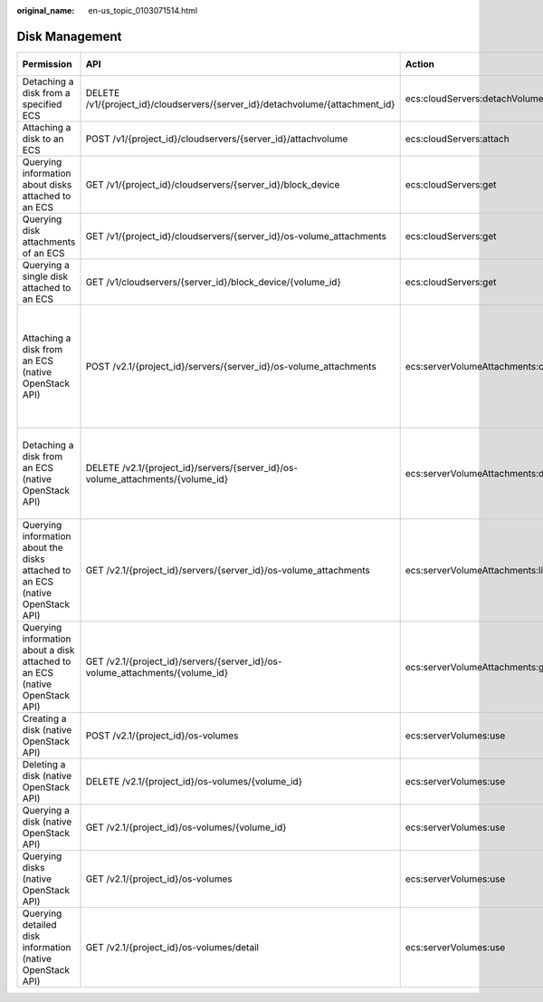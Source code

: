 :original_name: en-us_topic_0103071514.html

.. _en-us_topic_0103071514:

Disk Management
===============

+--------------------------------------------------------------------------------+---------------------------------------------------------------------------------+------------------------------------+-----------------------+-------------+--------------------+
| Permission                                                                     | API                                                                             | Action                             | Dependencies          | IAM Project | Enterprise Project |
+================================================================================+=================================================================================+====================================+=======================+=============+====================+
| Detaching a disk from a specified ECS                                          | DELETE /v1/{project_id}/cloudservers/{server_id}/detachvolume/{attachment_id}   | ecs:cloudServers:detachVolume      | ``-``                 | Supported   | Supported          |
+--------------------------------------------------------------------------------+---------------------------------------------------------------------------------+------------------------------------+-----------------------+-------------+--------------------+
| Attaching a disk to an ECS                                                     | POST /v1/{project_id}/cloudservers/{server_id}/attachvolume                     | ecs:cloudServers:attach            | evs:volumes:use       | Supported   | Supported          |
+--------------------------------------------------------------------------------+---------------------------------------------------------------------------------+------------------------------------+-----------------------+-------------+--------------------+
| Querying information about disks attached to an ECS                            | GET /v1/{project_id}/cloudservers/{server_id}/block_device                      | ecs:cloudServers:get               | ``-``                 | Supported   | Supported          |
+--------------------------------------------------------------------------------+---------------------------------------------------------------------------------+------------------------------------+-----------------------+-------------+--------------------+
| Querying disk attachments of an ECS                                            | GET /v1/{project_id}/cloudservers/{server_id}/os-volume_attachments             | ecs:cloudServers:get               | ``-``                 | Supported   | Supported          |
+--------------------------------------------------------------------------------+---------------------------------------------------------------------------------+------------------------------------+-----------------------+-------------+--------------------+
| Querying a single disk attached to an ECS                                      | GET /v1/cloudservers/{server_id}/block_device/{volume_id}                       | ecs:cloudServers:get               | ``-``                 | Supported   | Supported          |
+--------------------------------------------------------------------------------+---------------------------------------------------------------------------------+------------------------------------+-----------------------+-------------+--------------------+
| Attaching a disk from an ECS (native OpenStack API)                            | POST /v2.1/{project_id}/servers/{server_id}/os-volume_attachments               | ecs:serverVolumeAttachments:create | ecs:servers:get       | Supported   | Not supported      |
|                                                                                |                                                                                 |                                    |                       |             |                    |
|                                                                                |                                                                                 |                                    | ecs:flavors:get       |             |                    |
|                                                                                |                                                                                 |                                    |                       |             |                    |
|                                                                                |                                                                                 |                                    | ecs:serverVolumes:use |             |                    |
|                                                                                |                                                                                 |                                    |                       |             |                    |
|                                                                                |                                                                                 |                                    | evs:volumes:list      |             |                    |
|                                                                                |                                                                                 |                                    |                       |             |                    |
|                                                                                |                                                                                 |                                    | evs:volumes:get       |             |                    |
|                                                                                |                                                                                 |                                    |                       |             |                    |
|                                                                                |                                                                                 |                                    | evs:volumes:update    |             |                    |
|                                                                                |                                                                                 |                                    |                       |             |                    |
|                                                                                |                                                                                 |                                    | evs:volumes:attach    |             |                    |
|                                                                                |                                                                                 |                                    |                       |             |                    |
|                                                                                |                                                                                 |                                    | evs:volumes:manage    |             |                    |
+--------------------------------------------------------------------------------+---------------------------------------------------------------------------------+------------------------------------+-----------------------+-------------+--------------------+
| Detaching a disk from an ECS (native OpenStack API)                            | DELETE /v2.1/{project_id}/servers/{server_id}/os-volume_attachments/{volume_id} | ecs:serverVolumeAttachments:delete | ecs:serverVolumes:use | Supported   | Not supported      |
|                                                                                |                                                                                 |                                    |                       |             |                    |
|                                                                                |                                                                                 |                                    | evs:volumes:list      |             |                    |
|                                                                                |                                                                                 |                                    |                       |             |                    |
|                                                                                |                                                                                 |                                    | evs:volumes:get       |             |                    |
|                                                                                |                                                                                 |                                    |                       |             |                    |
|                                                                                |                                                                                 |                                    | evs:volumes:update    |             |                    |
|                                                                                |                                                                                 |                                    |                       |             |                    |
|                                                                                |                                                                                 |                                    | evs:volumes:detach    |             |                    |
|                                                                                |                                                                                 |                                    |                       |             |                    |
|                                                                                |                                                                                 |                                    | evs:volumes:manage    |             |                    |
+--------------------------------------------------------------------------------+---------------------------------------------------------------------------------+------------------------------------+-----------------------+-------------+--------------------+
| Querying information about the disks attached to an ECS (native OpenStack API) | GET /v2.1/{project_id}/servers/{server_id}/os-volume_attachments                | ecs:serverVolumeAttachments:list   | ecs:serverVolumes:use | Supported   | Not supported      |
|                                                                                |                                                                                 |                                    |                       |             |                    |
|                                                                                |                                                                                 |                                    | ecs:servers:get       |             |                    |
+--------------------------------------------------------------------------------+---------------------------------------------------------------------------------+------------------------------------+-----------------------+-------------+--------------------+
| Querying information about a disk attached to an ECS (native OpenStack API)    | GET /v2.1/{project_id}/servers/{server_id}/os-volume_attachments/{volume_id}    | ecs:serverVolumeAttachments:get    | ecs:serverVolumes:use | Supported   | Not supported      |
+--------------------------------------------------------------------------------+---------------------------------------------------------------------------------+------------------------------------+-----------------------+-------------+--------------------+
| Creating a disk (native OpenStack API)                                         | POST /v2.1/{project_id}/os-volumes                                              | ecs:serverVolumes:use              | evs:volumes:create    | Supported   | Not supported      |
+--------------------------------------------------------------------------------+---------------------------------------------------------------------------------+------------------------------------+-----------------------+-------------+--------------------+
| Deleting a disk (native OpenStack API)                                         | DELETE /v2.1/{project_id}/os-volumes/{volume_id}                                | ecs:serverVolumes:use              | evs:volumes:get       | Supported   | Not supported      |
|                                                                                |                                                                                 |                                    |                       |             |                    |
|                                                                                |                                                                                 |                                    | evs:volumes:delete    |             |                    |
+--------------------------------------------------------------------------------+---------------------------------------------------------------------------------+------------------------------------+-----------------------+-------------+--------------------+
| Querying a disk (native OpenStack API)                                         | GET /v2.1/{project_id}/os-volumes/{volume_id}                                   | ecs:serverVolumes:use              | evs:volumes:get       | Supported   | Not supported      |
+--------------------------------------------------------------------------------+---------------------------------------------------------------------------------+------------------------------------+-----------------------+-------------+--------------------+
| Querying disks (native OpenStack API)                                          | GET /v2.1/{project_id}/os-volumes                                               | ecs:serverVolumes:use              | evs:volumes:get       | Supported   | Not supported      |
|                                                                                |                                                                                 |                                    |                       |             |                    |
|                                                                                |                                                                                 |                                    | evs:volumes:list      |             |                    |
+--------------------------------------------------------------------------------+---------------------------------------------------------------------------------+------------------------------------+-----------------------+-------------+--------------------+
| Querying detailed disk information (native OpenStack API)                      | GET /v2.1/{project_id}/os-volumes/detail                                        | ecs:serverVolumes:use              | evs:volumes:get       | Supported   | Not supported      |
|                                                                                |                                                                                 |                                    |                       |             |                    |
|                                                                                |                                                                                 |                                    | evs:volumes:list      |             |                    |
+--------------------------------------------------------------------------------+---------------------------------------------------------------------------------+------------------------------------+-----------------------+-------------+--------------------+
